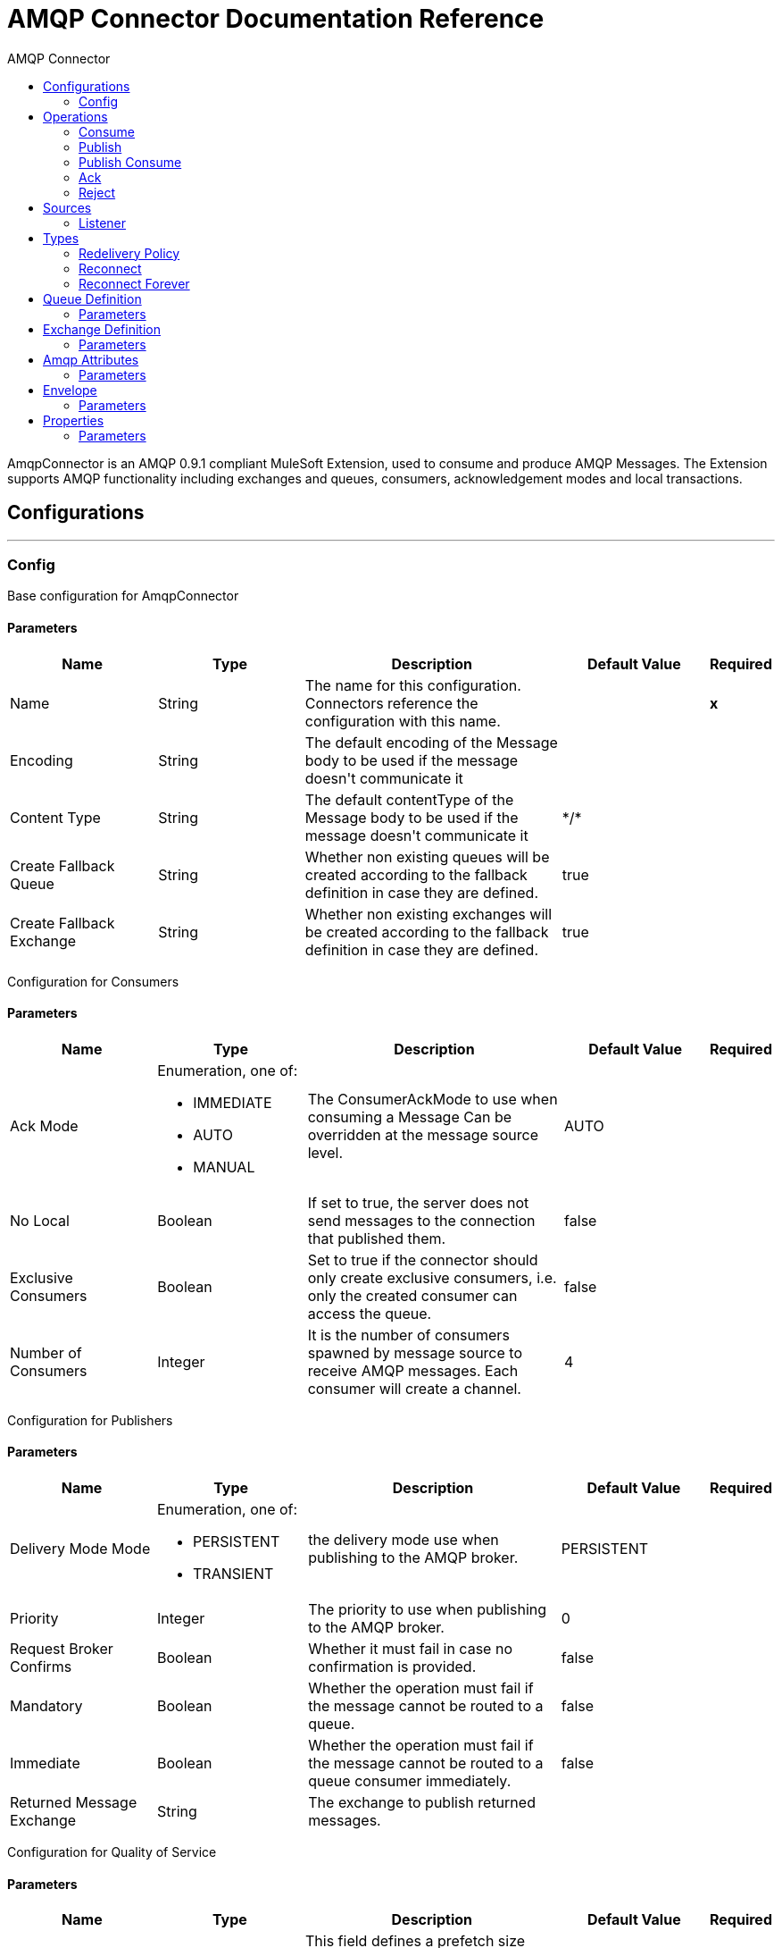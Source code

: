 :toc:               left
:toc-title:         AMQP Connector
:toclevels:         2
:last-update-label!:
:docinfo:
:source-highlighter: coderay
:icons: font


= AMQP Connector Documentation Reference

+++
AmqpConnector is an AMQP 0.9.1 compliant MuleSoft Extension, used to consume and produce AMQP Messages. The Extension supports AMQP functionality including exchanges and queues, consumers, acknowledgement modes and local transactions.
+++


== Configurations
---
[[config]]
=== Config

+++
Base configuration for AmqpConnector
+++

==== Parameters
[cols=".^20%,.^20%,.^35%,.^20%,^.^5%", options="header"]
|======================
| Name | Type | Description | Default Value | Required
| Name | String | The name for this configuration. Connectors reference the configuration with this name. | | *x*{nbsp}
| Encoding a| String |  +++The default encoding of the Message body to be used if the message doesn't communicate it+++ |  | {nbsp}
| Content Type a| String |  +++The default contentType of the Message body to be used if the message doesn't communicate it+++ |  +++*/*+++ | {nbsp}
| Create Fallback Queue | String | +++Whether non existing queues will be created according to the fallback definition in case they are defined.+++ |  +++true+++ | {nbsp}
| Create Fallback Exchange | String | +++Whether non existing exchanges will be created according to the fallback definition in case they are defined.+++ |  +++true+++ | {nbsp}
|======================

+++
Configuration for Consumers
+++

==== Parameters
[cols=".^20%,.^20%,.^35%,.^20%,^.^5%", options="header"]
|======================
| Name | Type | Description | Default Value | Required
| Ack Mode a| Enumeration, one of:

** IMMEDIATE
** AUTO
** MANUAL
 |  +++The ConsumerAckMode to use when consuming a Message Can be overridden at the message source level. +++ |  +++AUTO+++ | {nbsp}
 | No Local | Boolean | If set to true, the server does not send messages to the connection that published them. |false | {nbsp}
 | Exclusive Consumers | Boolean | Set to true if the connector should only create exclusive consumers, i.e. only the created consumer can access the queue. | false | {nbsp}
 | Number of Consumers | Integer | It is the number of consumers spawned by message source to receive AMQP messages. Each consumer will create a channel. | 4 | {nbsp}
|======================

+++
Configuration for Publishers
+++

==== Parameters
[cols=".^20%,.^20%,.^35%,.^20%,^.^5%", options="header"]
|======================
| Name | Type | Description | Default Value | Required
| Delivery Mode Mode a| Enumeration, one of:

** PERSISTENT
** TRANSIENT
 | +++the delivery mode use when publishing to the AMQP broker.+++ |  +++PERSISTENT+++ | {nbsp}
 | Priority | Integer | The priority to use when publishing to the AMQP broker. | 0 | {nbsp}
 | Request Broker Confirms | Boolean | Whether it must fail in case no confirmation is provided. | false | {nbsp}
 | Mandatory | Boolean | Whether the operation must fail if the message cannot be routed to a queue. | false | {nbsp}
 | Immediate | Boolean | Whether the operation must fail if the message cannot be routed to a queue consumer immediately. | false | {nbsp}
 | Returned Message Exchange | String | The exchange to publish returned messages. | {nbsp} | {nbsp}
 
|======================

+++
Configuration for Quality of Service
+++

==== Parameters
[cols=".^20%,.^20%,.^35%,.^20%,^.^5%", options="header"]
|======================
| Name | Type | Description | Default Value | Required
| Prefetch Size | Integer | This field defines a prefetch size window. The broker will send as much messages as possible without exceeding the prefetchSize window in octets (bytes). 0 is used for no specific limit. | 0 | {nbsp}
| Prefetch Count | Integer | Specifies a global prefetch window in terms of whole messages. This field may be used in combination with the prefetch-size field; a message will only be sent in advance if both prefetch windows allow it. 0 is used for no specific limit. | 0 | {nbsp}
|======================

==== Associated Operations
* <<consume>> {nbsp}
* <<publish>> {nbsp}
* <<publishConsume>> {nbsp}
* <<ack>> {nbsp}
* <<reject>> {nbsp}

==== Associated Sources
* <<listener>> {nbsp}


== Operations

[[consume]]
=== Consume
`<amqp:consume>`

+++
Operation that allows the user to consume a single AmqpMessage from a given Queue.
+++

==== Parameters
[cols=".^20%,.^20%,.^35%,.^20%,^.^5%", options="header"]
|======================
| Name | Type | Description | Default Value | Required
| Configuration | String | The name of the configuration to use. | | *x*{nbsp}
| Queue name a| String |  +++The name of the queue from where the Message should be consumed+++ |  | *x*{nbsp}
| Content Type a| String |  +++the Message's content content type+++ |  | {nbsp}
| Encoding a| String |  +++the Message's content encoding+++ |  | {nbsp}
| Fallback Queue Definition| Definition of a Queue |  +++The queue definition to use for queue declaration in case there is no queue with the queueName+++ |  | {nbsp}
| Ack Mode a| Enumeration, one of:

** IMMEDIATE
** MANUAL |  +++the ConsumerAckMode that will be configured over the Message and Session+++ |  | {nbsp}
| Maximum Wait a| Number |  +++maximum time to wait for a message before timing out+++ |  +++10000+++ | {nbsp}
| Maximum Wait Unit a| Enumeration, one of:

** NANOSECONDS
** MICROSECONDS
** MILLISECONDS
** SECONDS
** MINUTES
** HOURS
** DAYS |  +++Time unit to be used in the maximumWaitTime configurations+++ |  +++MILLISECONDS+++ | {nbsp}
| Transactional Action a| Enumeration, one of:

** ALWAYS_JOIN
** JOIN_IF_POSSIBLE
** NOT_SUPPORTED |  +++The type of joining action that operations can take regarding transactions.+++ |  +++JOIN_IF_POSSIBLE+++ | {nbsp}
| Reconnection Strategy a| * <<reconnect>>
* <<reconnect-forever>> |  +++A retry strategy in case of connectivity errors+++ |  | {nbsp}
|======================

==== Output
[cols=".^50%,.^50%"]
|======================
| *Type* a| Any
| *Attributes Type* a| <<AmqpAttributes>>
|======================

==== For Configurations.
* <<config>> {nbsp}

==== Throws
* AMQP:TIMEOUT {nbsp}
* AMQP:CONNECTIVITY {nbsp}
* AMQP:CONSUMING {nbsp}
* AMQP:RETRY_EXHAUSTED {nbsp}
* AMQP:QUEUE_NOT_FOUND {nbsp}
* AMQP:CREATION_NOT_ALLOWED {nbsp}


[[publish]]
=== Publish
`<amqp:publish>`

+++
Operation that allows the user to publish a single AmqpMessage to a given exchange
+++

==== Parameters
[cols=".^20%,.^20%,.^35%,.^20%,^.^5%", options="header"]
|======================
| Name | Type | Description | Default Value | Required
| Configuration | String | The name of the configuration to use. | | *x*{nbsp}
| Exchange Name a| String |  +++The name of the exchange to publish the message to+++ |  | *x*{nbsp}
| Fallback Exchange Definition| Definition of an Exchange |  +++The exchange to use for exchange declaration in case there is no exchange with the exchangeName+++ |  | {nbsp}
| Routing Keys| LIST |  +++List of routing keys+++ |  | {nbsp}
| Delivery Mode a| Enumeration, one of:

** PERSISTENT
** TRANSIENT
 | +++the delivery mode use when publishing to the AMQP broker.+++ |  +++PERSISTENT+++ | {nbsp}
| Correlation Id a| String |  +++The AMQPCorrelationID header of the Message+++ |  | {nbsp}
| ContentType a| String |  +++The content type of the body+++ |  | {nbsp}
| Encoding a| String |  +++The outboundEncoding of the message's body+++ |  | {nbsp}
| Reply To a| String |  +++The AMQP replyTo property information of the Queue where this Message should be replied to+++ |  | {nbsp}
| User Properties a| Object |  +++The custom user properties that should be set for this Message. Each property is merged with other default AMQP user properties. All the AMQP user properties are set at once in a single Object. You can write this object as a DataWeave object, such as `#[output application/json --- { userName: vars.user, appName: 'myApp'}]`. Each key/value from the user properties object is then set as a separate AMQP user property. +++ |  | {nbsp}
| Reconnection Strategy a| * <<reconnect>>
* <<reconnect-forever>> |  +++A retry strategy in case of connectivity errors+++ |  | {nbsp}
|======================


==== For Configurations.
* <<config>> {nbsp}

==== Throws
* AMQP:PUBLISHING {nbsp}
* AMQP:UNROUTABLE_MESSAGE {nbsp}
* AMQP:CREATION_NOT_ALLOWED {nbsp}
* AMQP:ILLEGAL_BODY {nbsp}
* AMQP:RETRY_EXHAUSTED {nbsp}


[[publishConsume]]
=== Publish Consume
`<amqp:publish-consume>`

+++
Operation that allows the user to send a message to a AMQP Exchange and waits for a response either to the provided replyTo destination or to a temporary destination created dynamically
+++

==== Parameters
[cols=".^20%,.^20%,.^35%,.^20%,^.^5%", options="header"]
|======================
| Name | Type | Description | Default Value | Required
| Configuration | String | The name of the configuration to use. | {nbsp}| *x*{nbsp}
| Exchange Name |  String | +++The name of the exchange to publish the message to+++ | {nbsp}  | *x*{nbsp}
| Correlation Id a| String |  +++The AMQPCorrelationID header of the Message+++ | {nbsp} | {nbsp}
| ContentType a| String |  +++The content type of the body+++ | +++*/*+++ | {nbsp}
| Encoding a| String |  +++The outboundEncoding of the message's body+++ | {nbsp} | {nbsp}
| User Properties a| Object |  +++The custom user properties that should be set for this Message. Each property is merged with other default AMQP user properties. All the AMQP user properties are set at once in a single Object. You can write this object as a DataWeave object, such as `#[output application/json --- { userName: vars.user, appName: 'myApp'}]`. Each key/value from the user properties object is then set as a separate AMQP user property. +++ |  | {nbsp}
| Maximum Wait a| Number |  +++maximum time to wait for a message before timing out+++ |  +++10000+++ | {nbsp}
| Maximum Wait Unit a| Enumeration, one of:

** NANOSECONDS
** MICROSECONDS
** MILLISECONDS
** SECONDS
** MINUTES
** HOURS
** DAYS |  +++Time unit to be used in the maximumWaitTime configurations+++ |  +++MILLISECONDS+++ | {nbsp}
| Reconnection Strategy a| * <<reconnect>>
* <<reconnect-forever>> |  +++A retry strategy in case of connectivity errors+++ |  | {nbsp}
|======================

==== Output
[cols=".^50%,.^50%"]
|======================
| *Type* a| Any
| *Attributes Type* a| <<AMQPAttributes>>
|======================

==== For Configurations.
* <<config>> {nbsp}

==== Throws
* AMQP:PUBLISHING_CONSUMING {nbsp}
* AMQP:PUBLISHING {nbsp}
* AMQP:TIMEOUT {nbsp}
* AMQP:CONNECTIVITY {nbsp}
* AMQP:CONSUMING {nbsp}
* AMQP:ILLEGAL_BODY {nbsp}
* AMQP:RETRY_EXHAUSTED {nbsp}
* AMQP:QUEUE_NOT_FOUND {nbsp}
* AMQP:CREATION_NOT_ALLOWED {nbsp}


[[ack]]
=== Ack
`<amqp:ack>`

+++
Operation that allows the user to ack a delivered AmqpMessage.
+++

==== Parameters
[cols=".^20%,.^20%,.^35%,.^20%,^.^5%", options="header"]
|======================
| Name | Type | Description | Default Value | Required
| Ack Id a| String |  +++The AckId of the Message to ACK+++ |  | *x*{nbsp}
|======================

[[reject]]
=== Reject
`<amqp:reject>`

+++
Operation that allows the user to reject a delivered AmqpMessage.
+++

==== Parameters
[cols=".^20%,.^20%,.^35%,.^20%,^.^5%", options="header"]
|======================
| Name | Type | Description | Default Value | Required
| Ack Id a| String |  +++The AckId of the Message to ACK+++ |  | *x*{nbsp}
| Requeue a| Boolean |  +++Indicates whether the rejected message has to be requeued+++ | false | {nbsp}
|======================

== Sources

[[listener]]
=== Listener
`<amqp:listener>`

+++
AMQP Listener for Queues, allows to listen for incoming messages. 
+++

==== Listener Configuration Parameters
[cols=".^20%,.^20%,.^35%,.^20%,^.^5%", options="header"]
|======================
| Name | Type | Description | Default Value | Required
| Configuration | String | The name of the configuration to use. | | *x*{nbsp}
| Queue Name a| String |  +++Name of the queue to consume from+++ |  | *x*{nbsp}
| Number Of consumers a| Number |  +++The number of concurrent consumers that will be used to receive AMQP Messages+++ |  +++4+++ | {nbsp}
| Consumer Tag a| String |  +++A client-generated consumer tag to establish context.+++ |  +++4+++ | {nbsp}
| Recovery Strategy a| Enumeration, one of:

** NONE
** NO_REQUEUE
** REQUEUE | Strategy to use when a channel recover or a rollback is performed.| REQUEUE | {nbsp}
| Inbound content type a| String |  +++The content type of the message body+++ |  | {nbsp}
| Inbound encoding a| String |  +++The inboundEncoding of the message body+++ |  | {nbsp}
|======================

== Types
[[RedeliveryPolicy]]
=== Redelivery Policy

[cols=".^20%,.^25%,.^30%,.^15%,.^10%", options="header"]
|======================
| Field | Type | Description | Default Value | Required
| Max Redelivery Count a| Number | The maximum number of times a message can be redelivered and processed unsuccessfully before triggering process-failed-message |  | 
| Use Secure Hash a| Boolean | Whether to use a secure hash algorithm to identify a redelivered message |  | 
| Message Digest Algorithm a| String | The secure hashing algorithm to use. If not set, the default is SHA-256. |  | 
| Id Expression a| String | Defines one or more expressions to use to determine when a message has been redelivered. This property may only be set if useSecureHash is false. |  | 
| Object Store a| <<ObjectStore>> | The object store where the redelivery counter for each message is going to be stored. |  | 
|======================

[[reconnect]]
=== Reconnect

[cols=".^20%,.^25%,.^30%,.^15%,.^10%", options="header"]
|======================
| Field | Type | Description | Default Value | Required
| Frequency a| Number | How often (in ms) to reconnect |  | 
| Count a| Number | How many reconnection attempts to make |  | 
|======================

[[reconnect-forever]]
=== Reconnect Forever

[cols=".^20%,.^25%,.^30%,.^15%,.^10%", options="header"]
|======================
| Field | Type | Description | Default Value | Required
| Frequency a| Number | How often (in ms) to reconnect |  | 
|======================

[[queue-definition]]
== Queue Definition

==== Parameters
[cols=".^20%,.^20%,.^35%,.^20%,^.^5%", options="header"]
|======================
| Name | Type | Description | Default Value | Required
| Removal Strategy a| Enumeration, one of:

** EXPLICIT
** SHUTDOWN
** UNUSED
 | Defines when the declared queue must be removed from the broker. | EXPLICIT | {nbsp}
| Exchange to Bind | String | Defines the exchange to bind the queue to. | {nbsp} | {nbsp}
|======================

[[exchange-definition]]
== Exchange Definition

==== Parameters
[cols=".^20%,.^20%,.^35%,.^20%,^.^5%", options="header"]
|======================
| Name | Type | Description | Default Value | Required
| Removal Strategy a| Enumeration, one of:

** EXPLICIT
** SHUTDOWN
** UNUSED
 | Defines when the declared exchange must be removed from the broker.| EXPLICIT | {nbsp}
| Exchange Type a| Enumeration, one of:

** DIRECT
** TOPIC
** FANOUT
** HEADERS
 |The type of the exchange to be declared| FANOUT | {nbsp}
|======================

[[AmqpAttributes]]
== Amqp Attributes

==== Parameters
[cols=".^20%,.^20%,.^35%,.^20%,^.^5%", options="header"]
|======================
| Name | Type | Description | Default Value | Required
| Envelope | ENVELOPE | Encapsulates a group of parameters used for AMQP's Basic methods |  |
| Properties | PROPERTIES | AMQP Message Properties |  |  
| Headers | MAP | AMQP Message headers |  | 
|====================== 

[[Envelope]]
== Envelope

==== Parameters
[cols=".^20%,.^20%,.^35%,.^20%,^.^5%", options="header"]
|======================
| Name | Type | Description | Default Value | Required
| Delivery Tag | Number | The delivery Tag |  |
| Redeliver | Boolean | true if this is a redelivery following a failed ack|  |
| Exchange | String | the exchange used for the current operation.|  |
| routingKey | String | routingKey the associated routing key|  |
|======================

[[Properties]]
== Properties

==== Parameters
[cols=".^20%,.^20%,.^35%,.^20%,^.^5%", options="header"]
|======================
| Name | Type | Description | Default Value | Required
| Content Type | String | The content type of the message. |  |
| Content Encoding | String | Content encoding of the message. |  |
| Delivery Mode | DELIVERY MODE | The delivery mode to use when publishing to the AMQP broker. |  |
| Priority | Number | The priority to use when publishing to the AMQP broker. |  |
| Correlation Id | String | Used in case of implementation of RPC pattern to distinguish among messages in a request-reply. |  |
| replyTo | String | Destination set in case of RPC. |  |
| expiration | String | Expiration in miliseconds for the message. |  |
| messageId | String | The messageId of the Message |  |
| timestamp | TIMESTAMP | Timestamp of the consumed message |  |
| type | String | Type of the consumed message |  |
| userId | String | User Id of the message |  |		
| appId | String | App Id of the message |  |
| clusterId | String | Cluster Id of the message |  |		
|======================	





